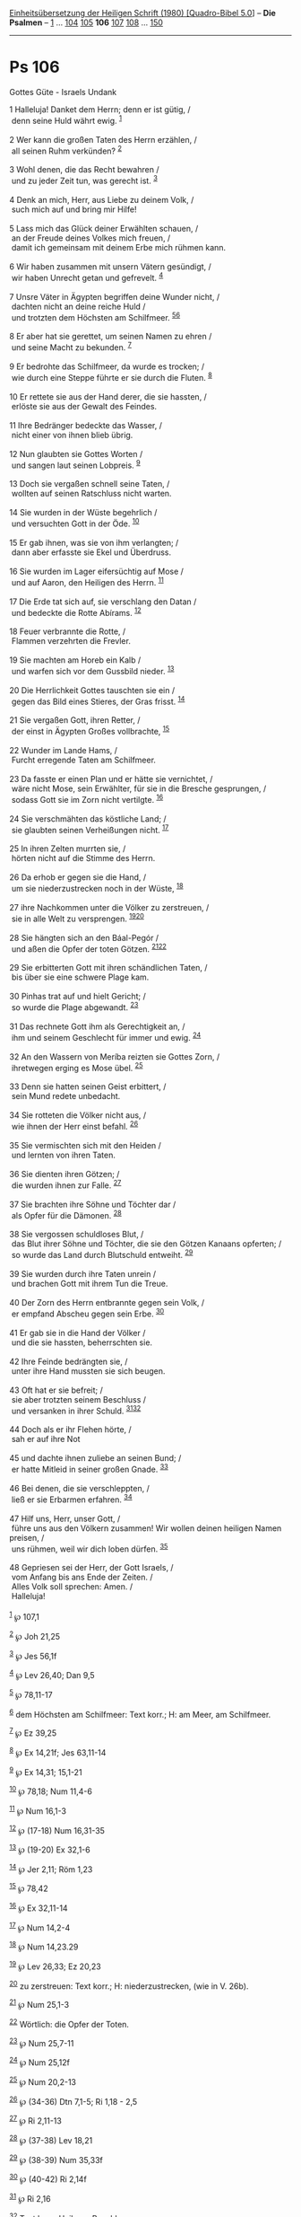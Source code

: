 :PROPERTIES:
:ID:       7d231ee4-3798-48f7-8126-48495289885b
:END:
<<navbar>>
[[../index.html][Einheitsübersetzung der Heiligen Schrift (1980)
[Quadro-Bibel 5.0]]] -- *Die Psalmen* -- [[file:Ps_1.html][1]] ...
[[file:Ps_104.html][104]] [[file:Ps_105.html][105]] *106*
[[file:Ps_107.html][107]] [[file:Ps_108.html][108]] ...
[[file:Ps_150.html][150]]

--------------

* Ps 106
  :PROPERTIES:
  :CUSTOM_ID: ps-106
  :END:

<<verses>>

<<v1>>
**** Gottes Güte - Israels Undank
     :PROPERTIES:
     :CUSTOM_ID: gottes-güte---israels-undank
     :END:
1 Halleluja! Danket dem Herrn; denn er ist gütig, /\\
 denn seine Huld währt ewig. ^{[[#fn1][1]]}\\
\\

<<v2>>
2 Wer kann die großen Taten des Herrn erzählen, /\\
 all seinen Ruhm verkünden? ^{[[#fn2][2]]}\\
\\

<<v3>>
3 Wohl denen, die das Recht bewahren /\\
 und zu jeder Zeit tun, was gerecht ist. ^{[[#fn3][3]]}\\
\\

<<v4>>
4 Denk an mich, Herr, aus Liebe zu deinem Volk, /\\
 such mich auf und bring mir Hilfe!\\
\\

<<v5>>
5 Lass mich das Glück deiner Erwählten schauen, /\\
 an der Freude deines Volkes mich freuen, /\\
 damit ich gemeinsam mit deinem Erbe mich rühmen kann.\\
\\

<<v6>>
6 Wir haben zusammen mit unsern Vätern gesündigt, /\\
 wir haben Unrecht getan und gefrevelt. ^{[[#fn4][4]]}\\
\\

<<v7>>
7 Unsre Väter in Ägypten begriffen deine Wunder nicht, /\\
 dachten nicht an deine reiche Huld /\\
 und trotzten dem Höchsten am Schilfmeer. ^{[[#fn5][5]][[#fn6][6]]}\\
\\

<<v8>>
8 Er aber hat sie gerettet, um seinen Namen zu ehren /\\
 und seine Macht zu bekunden. ^{[[#fn7][7]]}\\
\\

<<v9>>
9 Er bedrohte das Schilfmeer, da wurde es trocken; /\\
 wie durch eine Steppe führte er sie durch die Fluten. ^{[[#fn8][8]]}\\
\\

<<v10>>
10 Er rettete sie aus der Hand derer, die sie hassten, /\\
 erlöste sie aus der Gewalt des Feindes.\\
\\

<<v11>>
11 Ihre Bedränger bedeckte das Wasser, /\\
 nicht einer von ihnen blieb übrig.\\
\\

<<v12>>
12 Nun glaubten sie Gottes Worten /\\
 und sangen laut seinen Lobpreis. ^{[[#fn9][9]]}\\
\\

<<v13>>
13 Doch sie vergaßen schnell seine Taten, /\\
 wollten auf seinen Ratschluss nicht warten.\\
\\

<<v14>>
14 Sie wurden in der Wüste begehrlich /\\
 und versuchten Gott in der Öde. ^{[[#fn10][10]]}\\
\\

<<v15>>
15 Er gab ihnen, was sie von ihm verlangten; /\\
 dann aber erfasste sie Ekel und Überdruss.\\
\\

<<v16>>
16 Sie wurden im Lager eifersüchtig auf Mose /\\
 und auf Aaron, den Heiligen des Herrn. ^{[[#fn11][11]]}\\
\\

<<v17>>
17 Die Erde tat sich auf, sie verschlang den Datan /\\
 und bedeckte die Rotte Abírams. ^{[[#fn12][12]]}\\
\\

<<v18>>
18 Feuer verbrannte die Rotte, /\\
 Flammen verzehrten die Frevler.\\
\\

<<v19>>
19 Sie machten am Horeb ein Kalb /\\
 und warfen sich vor dem Gussbild nieder. ^{[[#fn13][13]]}\\
\\

<<v20>>
20 Die Herrlichkeit Gottes tauschten sie ein /\\
 gegen das Bild eines Stieres, der Gras frisst. ^{[[#fn14][14]]}\\
\\

<<v21>>
21 Sie vergaßen Gott, ihren Retter, /\\
 der einst in Ägypten Großes vollbrachte, ^{[[#fn15][15]]}\\
\\

<<v22>>
22 Wunder im Lande Hams, /\\
 Furcht erregende Taten am Schilfmeer.\\
\\

<<v23>>
23 Da fasste er einen Plan und er hätte sie vernichtet, /\\
 wäre nicht Mose, sein Erwählter, für sie in die Bresche gesprungen, /\\
 sodass Gott sie im Zorn nicht vertilgte. ^{[[#fn16][16]]}\\
\\

<<v24>>
24 Sie verschmähten das köstliche Land; /\\
 sie glaubten seinen Verheißungen nicht. ^{[[#fn17][17]]}\\
\\

<<v25>>
25 In ihren Zelten murrten sie, /\\
 hörten nicht auf die Stimme des Herrn.\\
\\

<<v26>>
26 Da erhob er gegen sie die Hand, /\\
 um sie niederzustrecken noch in der Wüste, ^{[[#fn18][18]]}\\
\\

<<v27>>
27 ihre Nachkommen unter die Völker zu zerstreuen, /\\
 sie in alle Welt zu versprengen. ^{[[#fn19][19]][[#fn20][20]]}\\
\\

<<v28>>
28 Sie hängten sich an den Báal-Pegór /\\
 und aßen die Opfer der toten Götzen. ^{[[#fn21][21]][[#fn22][22]]}\\
\\

<<v29>>
29 Sie erbitterten Gott mit ihren schändlichen Taten, /\\
 bis über sie eine schwere Plage kam.\\
\\

<<v30>>
30 Pinhas trat auf und hielt Gericht; /\\
 so wurde die Plage abgewandt. ^{[[#fn23][23]]}\\
\\

<<v31>>
31 Das rechnete Gott ihm als Gerechtigkeit an, /\\
 ihm und seinem Geschlecht für immer und ewig. ^{[[#fn24][24]]}\\
\\

<<v32>>
32 An den Wassern von Meríba reizten sie Gottes Zorn, /\\
 ihretwegen erging es Mose übel. ^{[[#fn25][25]]}\\
\\

<<v33>>
33 Denn sie hatten seinen Geist erbittert, /\\
 sein Mund redete unbedacht.\\
\\

<<v34>>
34 Sie rotteten die Völker nicht aus, /\\
 wie ihnen der Herr einst befahl. ^{[[#fn26][26]]}\\
\\

<<v35>>
35 Sie vermischten sich mit den Heiden /\\
 und lernten von ihren Taten.\\
\\

<<v36>>
36 Sie dienten ihren Götzen; /\\
 die wurden ihnen zur Falle. ^{[[#fn27][27]]}\\
\\

<<v37>>
37 Sie brachten ihre Söhne und Töchter dar /\\
 als Opfer für die Dämonen. ^{[[#fn28][28]]}\\
\\

<<v38>>
38 Sie vergossen schuldloses Blut, /\\
 das Blut ihrer Söhne und Töchter, die sie den Götzen Kanaans opferten;
/\\
 so wurde das Land durch Blutschuld entweiht. ^{[[#fn29][29]]}\\
\\

<<v39>>
39 Sie wurden durch ihre Taten unrein /\\
 und brachen Gott mit ihrem Tun die Treue.\\
\\

<<v40>>
40 Der Zorn des Herrn entbrannte gegen sein Volk, /\\
 er empfand Abscheu gegen sein Erbe. ^{[[#fn30][30]]}\\
\\

<<v41>>
41 Er gab sie in die Hand der Völker /\\
 und die sie hassten, beherrschten sie.\\
\\

<<v42>>
42 Ihre Feinde bedrängten sie, /\\
 unter ihre Hand mussten sie sich beugen.\\
\\

<<v43>>
43 Oft hat er sie befreit; /\\
 sie aber trotzten seinem Beschluss /\\
 und versanken in ihrer Schuld. ^{[[#fn31][31]][[#fn32][32]]}\\
\\

<<v44>>
44 Doch als er ihr Flehen hörte, /\\
 sah er auf ihre Not\\
\\

<<v45>>
45 und dachte ihnen zuliebe an seinen Bund; /\\
 er hatte Mitleid in seiner großen Gnade. ^{[[#fn33][33]]}\\
\\

<<v46>>
46 Bei denen, die sie verschleppten, /\\
 ließ er sie Erbarmen erfahren. ^{[[#fn34][34]]}\\
\\

<<v47>>
47 Hilf uns, Herr, unser Gott, /\\
 führe uns aus den Völkern zusammen! Wir wollen deinen heiligen Namen
preisen, /\\
 uns rühmen, weil wir dich loben dürfen. ^{[[#fn35][35]]}\\
\\

<<v48>>
48 Gepriesen sei der Herr, der Gott Israels, /\\
 vom Anfang bis ans Ende der Zeiten. /\\
 Alles Volk soll sprechen: Amen. /\\
 Halleluja!\\
\\

^{[[#fnm1][1]]} ℘ 107,1

^{[[#fnm2][2]]} ℘ Joh 21,25

^{[[#fnm3][3]]} ℘ Jes 56,1f

^{[[#fnm4][4]]} ℘ Lev 26,40; Dan 9,5

^{[[#fnm5][5]]} ℘ 78,11-17

^{[[#fnm6][6]]} dem Höchsten am Schilfmeer: Text korr.; H: am Meer, am
Schilfmeer.

^{[[#fnm7][7]]} ℘ Ez 39,25

^{[[#fnm8][8]]} ℘ Ex 14,21f; Jes 63,11-14

^{[[#fnm9][9]]} ℘ Ex 14,31; 15,1-21

^{[[#fnm10][10]]} ℘ 78,18; Num 11,4-6

^{[[#fnm11][11]]} ℘ Num 16,1-3

^{[[#fnm12][12]]} ℘ (17-18) Num 16,31-35

^{[[#fnm13][13]]} ℘ (19-20) Ex 32,1-6

^{[[#fnm14][14]]} ℘ Jer 2,11; Röm 1,23

^{[[#fnm15][15]]} ℘ 78,42

^{[[#fnm16][16]]} ℘ Ex 32,11-14

^{[[#fnm17][17]]} ℘ Num 14,2-4

^{[[#fnm18][18]]} ℘ Num 14,23.29

^{[[#fnm19][19]]} ℘ Lev 26,33; Ez 20,23

^{[[#fnm20][20]]} zu zerstreuen: Text korr.; H: niederzustrecken, (wie
in V. 26b).

^{[[#fnm21][21]]} ℘ Num 25,1-3

^{[[#fnm22][22]]} Wörtlich: die Opfer der Toten.

^{[[#fnm23][23]]} ℘ Num 25,7-11

^{[[#fnm24][24]]} ℘ Num 25,12f

^{[[#fnm25][25]]} ℘ Num 20,2-13

^{[[#fnm26][26]]} ℘ (34-36) Dtn 7,1-5; Ri 1,18 - 2,5

^{[[#fnm27][27]]} ℘ Ri 2,11-13

^{[[#fnm28][28]]} ℘ (37-38) Lev 18,21

^{[[#fnm29][29]]} ℘ (38-39) Num 35,33f

^{[[#fnm30][30]]} ℘ (40-42) Ri 2,14f

^{[[#fnm31][31]]} ℘ Ri 2,16

^{[[#fnm32][32]]} Text korr.; H: ihrem Beschluss.

^{[[#fnm33][33]]} ℘ Lev 26,42

^{[[#fnm34][34]]} ℘ Esra 9,9

^{[[#fnm35][35]]} ℘ (47-48) 1 Chr 16,35f
